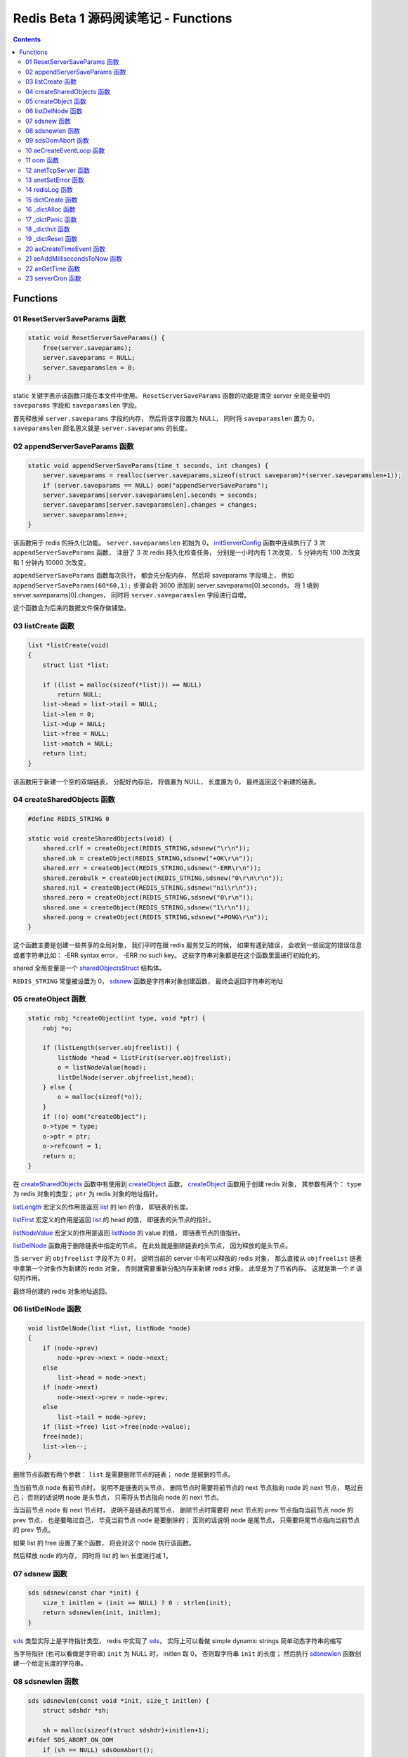 ###############################################################################
Redis Beta 1 源码阅读笔记 - Functions
###############################################################################

.. contents::

*******************************************************************************
Functions
*******************************************************************************

.. _ResetServerSaveParams-func:
.. ResetServerSaveParams-func

01 ResetServerSaveParams 函数
===============================================================================

.. code-block:: c

    static void ResetServerSaveParams() {
        free(server.saveparams);
        server.saveparams = NULL;
        server.saveparamslen = 0;
    }

static 关键字表示该函数只能在本文件中使用。 ``ResetServerSaveParams`` 函数的功能是\
清空 server 全局变量中的 ``saveparams`` 字段和 ``saveparamslen`` 字段。 

首先释放掉 ``server.saveparams`` 字段的内存， 然后将该字段置为 NULL， 同时将 \
``saveparamslen`` 置为 0， ``saveparamslen`` 顾名思义就是 ``server.saveparams`` \
的长度。

.. _appendServerSaveParams-func:
.. appendServerSaveParams-func

02 appendServerSaveParams 函数
===============================================================================

.. code-block:: c

    static void appendServerSaveParams(time_t seconds, int changes) {
        server.saveparams = realloc(server.saveparams,sizeof(struct saveparam)*(server.saveparamslen+1));
        if (server.saveparams == NULL) oom("appendServerSaveParams");
        server.saveparams[server.saveparamslen].seconds = seconds;
        server.saveparams[server.saveparamslen].changes = changes;
        server.saveparamslen++;
    }

该函数用于 redis 的持久化功能。 ``server.saveparamslen`` 初始为 0， \
initServerConfig_ 函数中连续执行了 3 次 ``appendServerSaveParams`` 函数， 注册了 \
3 次 redis 持久化检查任务， 分别是一小时内有 1 次改变、 5 分钟内有 100 次改变和 1 \
分钟内 10000 次改变。 

.. _initServerConfig: beta-1-main-flow.rst#initServerConfig-func

``appendServerSaveParams`` 函数每次执行， 都会先分配内存， 然后将 saveparams 字段\
填上， 例如 ``appendServerSaveParams(60*60,1);`` 步骤会将 3600 添加到 \
server.saveparams[0].seconds， 将 1 填到 server.saveparams[0].changes， 同时将 \
``server.saveparamslen`` 字段进行自增。

这个函数会为后来的数据文件保存做铺垫。

.. _listCreate-func:
.. listCreate-func

03 listCreate 函数
===============================================================================

.. code-block:: c

    list *listCreate(void)
    {
        struct list *list;

        if ((list = malloc(sizeof(*list))) == NULL)
            return NULL;
        list->head = list->tail = NULL;
        list->len = 0;
        list->dup = NULL;
        list->free = NULL;
        list->match = NULL;
        return list;
    }

该函数用于新建一个空的双端链表， 分配好内存后， 将值置为 NULL， 长度置为 0， 最终返\
回这个新建的链表。

.. _createSharedObjects-func:
.. createSharedObjects-func

04 createSharedObjects 函数
===============================================================================

.. code-block:: c

    #define REDIS_STRING 0

    static void createSharedObjects(void) {
        shared.crlf = createObject(REDIS_STRING,sdsnew("\r\n"));
        shared.ok = createObject(REDIS_STRING,sdsnew("+OK\r\n"));
        shared.err = createObject(REDIS_STRING,sdsnew("-ERR\r\n"));
        shared.zerobulk = createObject(REDIS_STRING,sdsnew("0\r\n\r\n"));
        shared.nil = createObject(REDIS_STRING,sdsnew("nil\r\n"));
        shared.zero = createObject(REDIS_STRING,sdsnew("0\r\n"));
        shared.one = createObject(REDIS_STRING,sdsnew("1\r\n"));
        shared.pong = createObject(REDIS_STRING,sdsnew("+PONG\r\n"));
    }

这个函数主要是创建一些共享的全局对象， 我们平时在跟 redis 服务交互的时候， 如果有遇到\
错误， 会收到一些固定的错误信息或者字符串比如： -ERR syntax error， -ERR no such \
key。 这些字符串对象都是在这个函数里面进行初始化的。 

shared 全局变量是一个 sharedObjectsStruct_ 结构体。 

.. _sharedObjectsStruct: beta-1-structures.rst#sharedObjectsStruct-struct

``REDIS_STRING`` 常量被设置为 0， sdsnew_ 函数是字符串对象创建函数， 最终会返回字\
符串的地址

.. _sdsnew: #sdsnew-func

.. _createObject-func:
.. createObject-func

05 createObject 函数
===============================================================================

.. code-block:: c

    static robj *createObject(int type, void *ptr) {
        robj *o;

        if (listLength(server.objfreelist)) {
            listNode *head = listFirst(server.objfreelist);
            o = listNodeValue(head);
            listDelNode(server.objfreelist,head);
        } else {
            o = malloc(sizeof(*o));
        }
        if (!o) oom("createObject");
        o->type = type;
        o->ptr = ptr;
        o->refcount = 1;
        return o;
    }

在 createSharedObjects_ 函数中有使用到 createObject_ 函数， createObject_ 函数用\
于创建 redis 对象， 其参数有两个： ``type`` 为 redis 对象的类型； ``ptr`` 为 redis \
对象的地址指针。

.. _createSharedObjects: #createSharedObjects-func
.. _createObject: #createObject-func

listLength_ 宏定义的作用是返回 list_ 的 len 的值， 即链表的长度。

.. _listLength: beta-1-macros.rst#listLength-macro
.. _list: beta-1-structures.rst#list-struct

listFirst_ 宏定义的作用是返回 list_ 的 head 的值， 即链表的头节点的指针。

.. _listFirst: beta-1-macros.rst#listFirst-macro

listNodeValue_ 宏定义的作用是返回 listNode_ 的 value 的值， 即链表节点的值指针。

.. _listNode: beta-1-structures.rst#listNode-struct
.. _listNodeValue: beta-1-macros.rst#listNodeValue-macro

listDelNode_ 函数用于删除链表中指定的节点。 在此处就是删除链表的头节点， 因为释放的\
是头节点。

.. _listDelNode: #listDelNode-func

当 ``server`` 的 ``objfreelist`` 字段不为 0 时， 说明当前的 server 中有可以释放的 \
redis 对象， 那么直接从 ``objfreelist`` 链表中拿第一个对象作为新建的 redis 对象， \
否则就需要重新分配内存来新建 redis 对象。 此举是为了节省内存。 这就是第一个 if 语句的\
作用。 

最终将创建的 redis 对象地址返回。 

.. _listDelNode-func:
.. listDelNode-func

06 listDelNode 函数
===============================================================================

.. code-block:: c

    void listDelNode(list *list, listNode *node)
    {
        if (node->prev)
            node->prev->next = node->next;
        else
            list->head = node->next;
        if (node->next)
            node->next->prev = node->prev;
        else
            list->tail = node->prev;
        if (list->free) list->free(node->value);
        free(node);
        list->len--;
    }

删除节点函数有两个参数： ``list`` 是需要删除节点的链表； ``node`` 是被删的节点。

当当前节点 node 有前节点时， 说明不是链表的头节点， 删除节点时需要将前节点的 next 节\
点指向 node 的 next 节点， 略过自己； 否则的话说明 node 是头节点， 只需将头节点指向 \
node 的 next 节点。

当当前节点 node 有 next 节点时， 说明不是链表的尾节点， 删除节点时需要将 next 节点的 \
prev 节点指向当前节点 node 的 prev 节点， 也是要略过自己， 毕竟当前节点 node 是要删\
除的； 否则的话说明 node 是尾节点， 只需要将尾节点指向当前节点的 prev 节点。

如果 list 的 free 设置了某个函数， 将会对这个 node 执行该函数。

然后释放 node 的内存， 同时将 list 的 len 长度进行减 1。

.. _sdsnew-func:
.. sdsnew-func

07 sdsnew 函数
===============================================================================

.. code-block:: C 

    sds sdsnew(const char *init) {
        size_t initlen = (init == NULL) ? 0 : strlen(init);
        return sdsnewlen(init, initlen);
    }

sds_ 类型实际上是字符指针类型， redis 中实现了 sds_， 实际上可以看做 simple \
dynamic strings 简单动态字符串的缩写

.. _sds: beta-1-typedefs.rst#sds-typedef

当字符指针 (也可以看做是字符串) ``init`` 为 NULL 时， initlen 取 0， 否则取字符串 \
``init`` 的长度； 然后执行 sdsnewlen_ 函数创建一个给定长度的字符串。

.. _sdsnewlen: #sdsnewlen-func

.. _sdsnewlen-func:
.. sdsnewlen-func

08 sdsnewlen 函数
===============================================================================

.. code-block:: C 

    sds sdsnewlen(const void *init, size_t initlen) {
        struct sdshdr *sh;

        sh = malloc(sizeof(struct sdshdr)+initlen+1);
    #ifdef SDS_ABORT_ON_OOM
        if (sh == NULL) sdsOomAbort();
    #else
        if (sh == NULL) return NULL;
    #endif
        sh->len = initlen;
        sh->free = 0;
        if (initlen) {
            if (init) memcpy(sh->buf, init, initlen);
            else memset(sh->buf,0,initlen);
        }
        sh->buf[initlen] = '\0';
        return (char*)sh->buf;
    }

在这个函数中首先遇到了 sdshdr_ 结构体， 它的全称是 Simple Dynamic Strings Header。 \
这个结构体包含了字符串的长度、 剩余空间和字符串本身。

.. _sdshdr: beta-1-structures.rst#sdshar-struct

然后根据指定的字符串长度 ``initlen`` 分配内存大小， 首先是字符串头部大小 sdshdr 大\
小加上指定的长度 ``initlen``， 用于存放字符串， 而最后的 1 则表示字符串结束符 ``\0`` \
。 

如果定义了 ``SDS_ABORT_ON_OOM``， 当 ``sh`` 为 NULL 时， 执行 sdsOomAbort_ 函数， \
打印内存不足信息并中止程序执行， 直接从调用的地方跳出。 如果没有定义， 则直接返回 \
NULL。 

.. _sdsOomAbort: #sdsOomAbort-func

然后将字符串头部的 len 置为要创建的字符串的长度 initlen， 将 free 置为 0； 当 \
initlen 不为 0 时， 且字符串 init 不为空时， 将字符串 init 复制到 sh->buf 指向的地\
址中， 长度为 initlen， 如果字符串 init 为空， 则将字符 0 复制到 sh->buf 指向的地址\
中， 长度也是 initlen。 最后在向字符串结尾添加结束符 ``\0``。 

最终返回创建的字符串的地址。

.. _sdsOomAbort-func:
.. sdsOomAbort-func

09 sdsOomAbort 函数
===============================================================================

.. code-block:: C 

    static void sdsOomAbort(void) {
        fprintf(stderr,"SDS: Out Of Memory (SDS_ABORT_ON_OOM defined)\n");
        abort();
    }

执行这个函数的原因是内存不足了， 将错误信息向标准错误 stderr 传输， 同时中止程序执行。 

.. _aeCreateEventLoop-func:
.. aeCreateEventLoop-func

10 aeCreateEventLoop 函数
===============================================================================

.. code-block:: C 

    aeEventLoop *aeCreateEventLoop(void) {
        aeEventLoop *eventLoop;

        eventLoop = malloc(sizeof(*eventLoop));
        if (!eventLoop) return NULL;
        eventLoop->fileEventHead = NULL;
        eventLoop->timeEventHead = NULL;
        eventLoop->timeEventNextId = 0;
        eventLoop->stop = 0;
        return eventLoop;
    }

aeEventLoop_ 类型之前已经解析过了。

.. _aeEventLoop: beta-1-structures.rst#aeEventLoop-struct

先分配内存， 当 eventLoop 不为 NULL 时， 初始化 eventLoop 各个字段的值， 最终返回 \
eventLoop。 

.. _oom-func:
.. oom-func

11 oom 函数
===============================================================================

.. code-block:: C 

    static void oom(const char *msg) {
        fprintf(stderr, "%s: Out of memory\n",msg);
        fflush(stderr);
        sleep(1);
        abort();
    }

与之前的 sdsOomAbort_ 函数类似， 将内存不足的信息传输到 stderr 打印之后， 清除 \
stderr 缓存， 休息 1 秒钟后中止程序执行

.. _sdsOomAbort: #sdsOomAbort-func

.. _anetTcpServer-func:
.. anetTcpServer-func

12 anetTcpServer 函数
===============================================================================

.. code-block:: C 

    int anetTcpServer(char *err, int port, char *bindaddr)
    {
        int s, on = 1;
        struct sockaddr_in sa;
        
        // 1
        if ((s = socket(AF_INET, SOCK_STREAM, 0)) == -1) {
            anetSetError(err, "socket: %s\n", strerror(errno));
            return ANET_ERR;
        }

        // 2
        if (setsockopt(s, SOL_SOCKET, SO_REUSEADDR, &on, sizeof(on)) == -1) {
            anetSetError(err, "setsockopt SO_REUSEADDR: %s\n", strerror(errno));
            close(s);
            return ANET_ERR;
        }
        sa.sin_family = AF_INET;
        sa.sin_port = htons(port);
        sa.sin_addr.s_addr = htonl(INADDR_ANY);
        
        // 3
        if (bindaddr) inet_aton(bindaddr, &sa.sin_addr);

        // 4
        if (bind(s, (struct sockaddr*)&sa, sizeof(sa)) == -1) {
            anetSetError(err, "bind: %s\n", strerror(errno));
            close(s);
            return ANET_ERR;
        }

        // 5
        if (listen(s, 5) == -1) {
            anetSetError(err, "listen: %s\n", strerror(errno));
            close(s);
            return ANET_ERR;
        }
        return s;
    }

此函数的核心代码就是调用系统 socket 库的 ``listen`` 函数建立起了一个 TCP Server。 

此函数可以拆分成 5 个主要步骤：

#. ``socket`` 函数用于创建一个新的通信端 (socket)， 如果创建成功将返回一个新的文件\
   描述符， 否则返回 -1， 同时将错误代码写入 errno。 如果等于 -1， 说明创建失败， 然\
   后执行 anetSetError_ 函数并返回错误信息

#. ``setsockopt`` 函数用于操作文件描述符引用的 socket， 如果操作成功返回 0， 否则返\
   回 -1， 同时设置相应的 errno； 然后执行 anetSetError_ 函数， 关闭 socket 并返回\
   错误信息； 然后设置 socket 的相关信息， ``htons`` 用于将无符号的 short 整型主机\
   字节序转换为网络字节序； ``htonl`` 则用于将无符号的整型主机字节序转换为网络字节序。

#. 当指定了地址 ``bindaddr``， ``inet_aton`` 函数则会将 ``bindaddr`` 从数字与点构\
   成的 IPv4 转换为网络字节序的二进制数据， 并存储到 ``&sa.sin_addr``， 如果地址是\
   有效的则返回非零， 否则返回 0

#. 使用 ``bind`` 函数将 IP 地址与 socket 进行绑定； ``socket`` 函数创建套接字的时\
   候， 这个套接字就存在地址簇中了， 但是没有 IP 地址分配给它， ``bind`` 函数将指定\
   的地址分配给套接字， 如果执行成功返回 0， 否则返回 -1 并设置相应的 errno。

#. 这一步是核心步骤， ``listen`` 函数将文件描述符代表的套接字标记为一个被动的套接字， \
   可以使用 ``accept`` 函数接收进入的网络请求； 而那个 5 表示的是队列的长度为 5。 \
   执行成功返回 0， 失败返回 -1 同时设置相应的 errno。

#. 如果以上步骤都没有问题， 将返回这个可以正常接收数据的套接字文件描述符。

.. _anetSetError: #anetSetError-func

.. _anetSetError-func:
.. anetSetError-func

13 anetSetError 函数
===============================================================================

.. code-block:: C 

    #define ANET_ERR_LEN 256

    static void anetSetError(char *err, const char *fmt, ...)
    {
        va_list ap;

        if (!err) return;
        va_start(ap, fmt);
        vsnprintf(err, ANET_ERR_LEN, fmt, ap);
        va_end(ap);
    }

该函数使用了可变参数， ``void va_start(va_list ap, last);`` 从该函数的的声明可以看\
出: 最后一个确定参数是 last， 可变参数是从 last 开始的， 一直到最后， 一旦 va_end \
函数执行， ap 将变成 undefined 状态；  

.. code-block:: C 

    int vsnprintf(char *str, size_t size, const char *format, va_list ap);

格式化字符串， 最多写入 size 字节 (包含字符串结束符 "\\0") 到 str 中。

此函数中的 size 被设定为 ``ANET_ERR_LEN`` 也就是 256。

.. _redisLog-func:
.. redisLog-func

14 redisLog 函数
===============================================================================

.. code-block:: C 

    void redisLog(int level, const char *fmt, ...)
    {
        va_list ap;
        FILE *fp;

        fp = (server.logfile == NULL) ? stdout : fopen(server.logfile,"a");
        if (!fp) return;

        va_start(ap, fmt);
        if (level >= server.verbosity) {
            char *c = ".-*";
            fprintf(fp,"%c ",c[level]);
            vfprintf(fp, fmt, ap);
            fprintf(fp,"\n");
            fflush(fp);
        }
        va_end(ap);

        if (server.logfile) fclose(fp);
    }

redis 日志记录函数， 参数是可变参数， 有两个固定参数： 

#. level： 表示的是日志等级
#. fmt： 日志格式
#. 其他： 为可变参数

可变参数是从 fmt 开始的， 之后都是可变参数。 

首先判断 server.logfile 是否为 NULL， 若是将 fp 置为 stdout， 否则以追加的形式打\
开文件流， 然后判断文件流是否正常， 不正常直接返回空

当 level 大于或等于 ``server.verbosity``， 即 server 的信息复杂度， 也就是日志级\
别了， 在 initServerConfig_ 函数中被定义为 ``REDIS_DEBUG``

.. code-block:: c

    ...
    server.verbosity = REDIS_DEBUG;
    ...

    /* Log levels */
    #define REDIS_DEBUG 0
    #define REDIS_NOTICE 1
    #define REDIS_WARNING 2

因此函数中的 ``c[level]`` 为 ``.``

然后将可变参数以 fmt 格式写入到 fp 中， 最后换行。 函数的结尾判断是否有日志文件， 如\
果有， 还需要关闭 fp 文件流。

.. _dictCreate-func:
.. dictCreate-func

15 dictCreate 函数
===============================================================================

.. code-block:: C 

    /* Create a new hash table */
    dict *dictCreate(dictType *type, void *privDataPtr)
    {
        dict *ht = _dictAlloc(sizeof(*ht));

        _dictInit(ht,type,privDataPtr);
        return ht;
    }

该函数用于创建一个新的 dict 哈希表， type 是类型指针， privDataPtr 是私有数据指针。

首先先分配内存空间， 即执行 `_dictAlloc`_ 函数， 大小就是 dict_ 结构体的大小， 然后对\
这个对象进行初始化， 执行 `_dictInit`_ 函数。 

.. _dict: beta-1-structures.rst#dict-struct
.. _`_dictAlloc`: #_dictAlloc-func
.. _`_dictInit`: #_dictInit-func

最后返回这个新建的哈希表。 函数中的 ht 就是 hash table 的首字母缩写。

.. _`_dictAlloc-func`:
.. `_dictAlloc-func`

16 _dictAlloc 函数
===============================================================================

.. code-block:: C 

    static void *_dictAlloc(int size)
    {
        void *p = malloc(size);
        if (p == NULL)
            _dictPanic("Out of memory");
        return p;
    }

首先用 ``malloc`` 函数分配内存空间， 如果 p 为空， 则说明内存分配失败了， 因此会执行 \
`_dictPanic`_ 函数打印错误信息。 

.. _`_dictPanic`: #_dictPanic-func

如果内存分配成功， 直接返回分配的内存的地址。

.. _`_dictPanic-func`:
.. `_dictPanic-func`

17 _dictPanic 函数
===============================================================================

.. code-block:: C 

    static void _dictPanic(const char *fmt, ...)
    {
        va_list ap;

        va_start(ap, fmt);
        fprintf(stderr, "\nDICT LIBRARY PANIC: ");
        vfprintf(stderr, fmt, ap);
        fprintf(stderr, "\n\n");
        va_end(ap);
    }

该函数是一个可变参数函数， 有一个固定参数 fmt， 表示的是格式； 然后将 \
"\nDICT LIBRARY PANIC: " 字符串传输到标准错误输出 stderr， 然后对可变参数列表进行格\
式化输出， 最后换行。 总而言之就是用来打印 dict 模块错误信息的函数。

.. _`_dictInit-func`:
.. `_dictInit-func`

18 _dictInit 函数
===============================================================================

.. code-block:: C 

    #define DICT_OK 0

    /* Initialize the hash table */
    int _dictInit(dict *ht, dictType *type, void *privDataPtr)
    {
        _dictReset(ht);
        ht->type = type;
        ht->privdata = privDataPtr;
        return DICT_OK;
    }

初始化 dict 哈希表的函数拥有 3 个参数， 分别是需要初始化的哈希表 ht， 初始化的类型 \
type 以及私有数据 privDataPtr。 

首先会执行 `_dictReset`_ 函数将哈希表重置， 然后将重置后的哈希表 ht 的 type 字段设置\
为参数 type， privdata 字段设置为 privDataPtr 参数。 一切 OK 的话， 返回 DICT_OK， \
也就是 0。

.. _`_dictReset`: #_dictReset-func

.. _`_dictReset-func`:
.. `_dictReset-func`

19 _dictReset 函数
===============================================================================

.. code-block:: C 

    /* Reset an hashtable already initialized with ht_init().
    * NOTE: This function should only called by ht_destroy(). */
    static void _dictReset(dict *ht)
    {
        ht->table = NULL;
        ht->size = 0;
        ht->sizemask = 0;
        ht->used = 0;
    }

顾名思义， 重置哈希表， 但是根据代码注释， 这个方法只能被 ``ht_destroy`` 调用。

将 table 字段置为 NULL， 其他字段被置为 0。

.. _`aeCreateTimeEvent-func`:
.. `aeCreateTimeEvent-func`

20 aeCreateTimeEvent 函数
===============================================================================

.. code-block:: C 

    #define AE_ERR -1

    long long aeCreateTimeEvent(aeEventLoop *eventLoop, long long milliseconds,
            aeTimeProc *proc, void *clientData,
            aeEventFinalizerProc *finalizerProc)
    {
        long long id = eventLoop->timeEventNextId++;
        aeTimeEvent *te;

        te = malloc(sizeof(*te));
        if (te == NULL) return AE_ERR;
        te->id = id;
        aeAddMillisecondsToNow(milliseconds,&te->when_sec,&te->when_ms);
        te->timeProc = proc;
        te->finalizerProc = finalizerProc;
        te->clientData = clientData;
        te->next = eventLoop->timeEventHead;
        eventLoop->timeEventHead = te;
        return id;
    }

该函数用于创建定时器， 首先将当前事件循环的下一个定时器的 ID 自增加一存到 id 里面， \
te 是一个指向定时器 aeTimeEvent_ 的指针。

.. _aeTimeEvent: beta-1-structures.rst#aeTimeEvent-struct

然后对定时器分配内存， 并将内存地址赋值给 te， 如果 te 为 NULL， 说明内存分配失败了， \
直接返回 ``AE_ERR`` 即 -1。 

然后将 id 赋值个定时的 id 字段； 然后对当前定时器的时间进行操作， 实际上就是修改定时\
器的 when_sec 字段和 when_ms 字段， 这个过程执行的是 aeAddMillisecondsToNow_ 函数。 

.. _aeAddMillisecondsToNow: #aeAddMillisecondsToNow-func

然后设置定时器的处理函数， timeProc 字段被设置为参数 proc； finalizerProc 字段被设\
置为参数 finalizerProc； clientData 字段被设置为参数 clientData。

再然后这个新建的定时器的下一个定时器被设置为当前事件循环的定时器链表的头指针， 同时当\
前事件循环的定时器头指针被设置为这个新建的定时器。 实际上就是创建完就作为第一个监听的\
定时器。

最终将定时器的 id 返回。

.. _`aeAddMillisecondsToNow-func`:
.. `aeAddMillisecondsToNow-func`

21 aeAddMillisecondsToNow 函数
===============================================================================

.. code-block:: C 

    static void aeAddMillisecondsToNow(long long milliseconds, long *sec, long *ms) {
        long cur_sec, cur_ms, when_sec, when_ms;

        aeGetTime(&cur_sec, &cur_ms);
        when_sec = cur_sec + milliseconds/1000;
        when_ms = cur_ms + milliseconds%1000;
        if (when_ms >= 1000) {
            when_sec ++;
            when_ms -= 1000;
        }
        *sec = when_sec;
        *ms = when_ms;
    }

这个函数的功能很简单， 对时间进行换算， 当前的时间加上需要间隔的毫秒数， 最终返回超时\
时间， 也就是时间到了那个点， 就会执行一些操作。

aeGetTime_ 函数用于获取当前的秒和毫秒。

.. _aeGetTime: #aeGetTime-func

``milliseconds/1000`` 用于获取 milliseconds 包含有多少秒， 如果 milliseconds 大于\
或等于 1000， 则取整， 否则为 0。 然后用当前的毫秒加上上一步剩余的毫秒， 如果 when_ms \
大于等于 1000， 可以对秒进行加一， 同时将毫秒减去 1000， 最终将计算后的秒和毫秒赋值给\
参数 sec 和参数 ms。

.. _`aeGetTime-func`:
.. `aeGetTime-func`

22 aeGetTime 函数
===============================================================================

.. code-block:: C 

    static void aeGetTime(long *seconds, long *milliseconds)
    {
        struct timeval tv;

        gettimeofday(&tv, NULL);
        *seconds = tv.tv_sec;
        *milliseconds = tv.tv_usec/1000;
    }

该函数调用 gettimeofday 函数获取当前的时间， tv_sec 表示的是秒， tv_usec 表示的是微\
秒， 因此将其除以 1000 转换为毫秒。

.. _`serverCron-func`:
.. `serverCron-func`

23 serverCron 函数
===============================================================================

.. code-block:: C 

    #define REDIS_DEBUG 0
    #define REDIS_NOTICE 1
    #define REDIS_WARNING 2

    /* Hash table parameters */
    #define REDIS_HT_MINFILL        10      /* Minimal hash table fill 10% */
    #define REDIS_HT_MINSLOTS       16384   /* Never resize the HT under this */

    int serverCron(struct aeEventLoop *eventLoop, long long id, void *clientData) {
        // 1
        int j, size, used, loops = server.cronloops++;
        REDIS_NOTUSED(eventLoop);
        REDIS_NOTUSED(id);
        REDIS_NOTUSED(clientData);

        // 2
        /* If the percentage of used slots in the HT reaches REDIS_HT_MINFILL
        * we resize the hash table to save memory */
        for (j = 0; j < server.dbnum; j++) {
            size = dictGetHashTableSize(server.dict[j]);
            used = dictGetHashTableUsed(server.dict[j]);
            if (!(loops % 5) && used > 0) {
                redisLog(REDIS_DEBUG,"DB %d: %d keys in %d slots HT.",j,used,size);
                // dictPrintStats(server.dict);
            }
            if (size && used && size > REDIS_HT_MINSLOTS &&
                (used*100/size < REDIS_HT_MINFILL)) {
                redisLog(REDIS_NOTICE,"The hash table %d is too sparse, resize it...",j);
                dictResize(server.dict[j]);
                redisLog(REDIS_NOTICE,"Hash table %d resized.",j);
            }
        }

        // 3
        /* Show information about connected clients */
        if (!(loops % 5)) redisLog(REDIS_DEBUG,"%d clients connected",listLength(server.clients));

        // 4
        /* Close connections of timedout clients */
        if (!(loops % 10))
            closeTimedoutClients();

        // 5
        /* Check if a background saving in progress terminated */
        if (server.bgsaveinprogress) {
            int statloc;
            if (wait4(-1,&statloc,WNOHANG,NULL)) {
                int exitcode = WEXITSTATUS(statloc);
                if (exitcode == 0) {
                    redisLog(REDIS_NOTICE,
                        "Background saving terminated with success");
                    server.dirty = 0;
                    server.lastsave = time(NULL);
                } else {
                    redisLog(REDIS_WARNING,
                        "Background saving error");
                }
                server.bgsaveinprogress = 0;
            }
        } else {
            /* If there is not a background saving in progress check if
            * we have to save now */
            time_t now = time(NULL);
            for (j = 0; j < server.saveparamslen; j++) {
                struct saveparam *sp = server.saveparams+j;

                if (server.dirty >= sp->changes &&
                    now-server.lastsave > sp->seconds) {
                    redisLog(REDIS_NOTICE,"%d changes in %d seconds. Saving...",
                        sp->changes, sp->seconds);
                    saveDbBackground("dump.rdb");
                    break;
                }
            }
        }
        return 1000;
    }

server 的 cronloops 字端根据我目前的理解应该是自动检测循环的次数， 初始的时候为 0。 \
将这个大函数根据注释分成 6 部分。

#. 新建局部变量 j， size， used 和 loops， 其中 loops 被初始化为 server.cronloops \
   + 1； 同时将三个参数 eventLoop， id 和 clientData 的类型强制转换为 void， 因为\
   在这个函数中， 这三个参数并没有使用。
#. 当哈希表中已经使用的空间达到 redis 哈希表最小填充， 即 REDIS_HT_MINFILL， 重新设\
   置哈希表的尺寸以达到节省内存的目的。 首先会用 dictGetHashTableSize_ 宏和 \
   dictGetHashTableUsed_ 宏来获取哈希表的大小以及以及使用的大小； 然后每 5 次定时检\
   测记录一次日志， 因为 ``loops % 5`` 只有在 loops 为 5 的整数倍的时候， 这个表达式\
   才能为 0， 才会执行第一个 if 语句中的 redisLog_ 函数； 然后当 ``size``， \
   ``used``， ``size > REDIS_HT_MINSLOTS`` 和 \
   ``(used*100/size < REDIS_HT_MINFILL)`` 都为真值的时候， 也就是当哈希表的大小大\
   于 16384， 且已使用的比率小于 10% 时， 就需要执行 if 内部的缩小哈希表大小的操作， \
   因为哈希表的大小比较大， 但是使用率低， 因此缩小以节省内存， 重置哈希表大小的函数是 \
   dictResize_
#. 每 5 次定时检测记录一次有多少个 client 在连接着 server， 这个数量是通过 \
   listLength_ 宏定义获取 server.clients 的长度拿到的。
#. 每 10 次检测， 断开连接超时的 clients， 执行的函数是 closeTimedoutClients_
#. 然后检测 redis 是否有后台进程用于持久化数据， 也就是保存数据。 当 \
   server.bgsaveinprogress 为真值非 0 时会执行 if 语句的内容， 否则执行 else 的内\
   容。 当为真值时， 说明有后台进程在进行数据的保存， 因此会执行 wait4 函数等待说有的\
   子进程， wait4 函数的第一个参数 -1 表示等待的是所有的子进程； 第二个参数 &statloc \
   表示的是存储的等待结果， 第 3 个参数 WNOHANG 表示非阻塞， 如果没有子进程退出就立刻\
   返回结果。 然后宏 WEXITSTATUS(statloc) 将等待的结果转换为 exitcode， 当 \
   exitcode 为 0 时记录 REDIS_NOTICE 级别的日志， 同时将 server.dirty 置为 0， \
   server.lastsave 置为当前时间； 否则的话记录 REDIS_WARNING 级别日志， 信息是后台\
   保存错误最终将 server.bgsaveinprogress 置为 0。 当没有后台保存进程的时候， 就需要\
   检测是否需要保存， 先获取当前时间， 然后判断修改的数量是否大于等于设定的数量， 同时\
   上次保存成功的时间与当前时间的间隔是否大于或等于设定的时间间隔， 如果是就记录日志， \
   同时执行 saveDbBackground_ 函数生成备份数据， 文件名为 dump.rdb
#. 如果一切 OK， 则该函数返回 1000。

..

  wait3 等待所有的子进程； wait4 可以像 waitpid 一样指定要等待的子进程： pid>0 表示\
  子进程ID； pid=0 表示当前进程组中的子进程； pid=-1 表示等待所有子进程； pid<-1 表\
  示进程组ID为pid绝对值的子进程。

.. _dictGetHashTableSize: beta-1-macros.rst#dictGetHashTableSize-macro
.. _dictGetHashTableUsed: beta-1-macros.rst#dictGetHashTableUsed-macro
.. _redisLog: beta-1-functions.rst#redisLog-func
.. _dictResize: beta-1-functions.rst#dictResize-func
.. _closeTimedoutClients: beta-1-functions.rst#closeTimedoutClients-func
.. _saveDbBackground: beta-1-functions.rst#saveDbBackground-func


